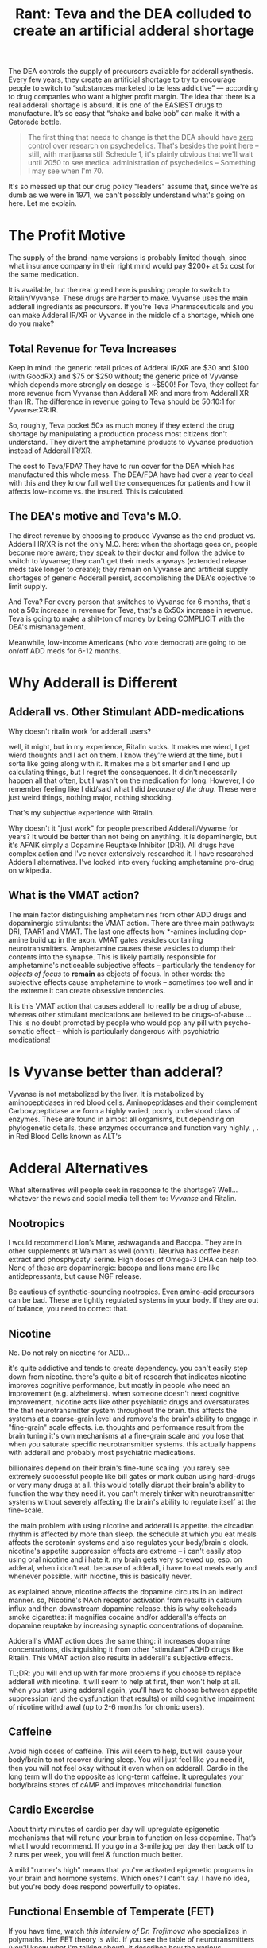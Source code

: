 :PROPERTIES:
:ID:       1ed910df-8ae0-48a7-8f40-a8c0a715ff46
:END:
#+TITLE: Rant: Teva and the DEA colluded to create an artificial adderal shortage
#+CATEGORY: slips
#+TAGS:

The DEA controls the supply of precursors available for adderall synthesis.
Every few years, they create an artificial shortage to try to encourage people
to switch to “substances marketed to be less addictive” — according to drug
companies who want a higher profit margin. The idea that there is a real
adderall shortage is absurd. It is one of the EASIEST drugs to manufacture. It’s
so easy that “shake and bake bob” can make it with a Gatorade bottle.

#+begin_quote
The first thing that needs to change is that the DEA should have _zero control_
over research on psychedelics. That's besides the point here -- still, with
marijuana still Schedule 1, it's plainly obvious that we'll wait until 2050 to
see medical administration of psychedelics -- Something I may see when I'm 70.
#+end_quote

It's so messed up that our drug policy "leaders" assume that, since we're as
dumb as we were in 1971, we can't possibly understand what's going on here. Let
me explain.

* The Profit Motive

The supply of the brand-name versions is probably limited though, since what
insurance company in their right mind would pay $200+ at 5x cost for the same
medication.

It is available, but the real greed here is pushing people to switch to
Ritalin/Vyvanse. These drugs are harder to make. Vyvanse uses the main adderall
ingrediants as precursors. If you're Teva Pharmaceuticals and you can make
Adderal IR/XR or Vyvanse in the middle of a shortage, which one do you make?

** Total Revenue for Teva Increases

Keep in mind: the generic retail prices of Adderal IR/XR are $30 and $100 (with
GoodRX) and $75 or $250 without; the generic price of Vyvanse which depends more
strongly on dosage is ~$500! For Teva, they collect far more revenue from
Vyvanse than Adderall XR and more from Adderall XR than IR. The difference in
revenue going to Teva should be 50:10:1 for Vyvanse:XR:IR.

So, roughly, Teva pocket 50x as much money if they extend the drug shortage by
manipulating a production process most citizens don't understand. They divert
the amphetamine products to Vyvanse production instead of Adderall IR/XR.

The cost to Teva/FDA? They have to run cover for the DEA which has manufactured
this whole mess. The DEA/FDA have had over a year to deal with this and they
know full well the consequences for patients and how it affects low-income vs.
the insured. This is calculated.

** The DEA's motive and Teva's M.O.

The direct revenue by choosing to produce Vyvanse as the end product vs.
Adderall IR/XR is not the only M.O. here: when the shortage goes on, people
become more aware; they speak to their doctor and follow the advice to switch to
Vyvanse; they can't get their meds anyways (extended release meds take longer to
create); they remain on Vyvanse and artificial supply shortages of generic
Adderall persist, accomplishing the DEA's objective to limit supply.

And Teva? For every person that switches to Vyvanse for 6 months, that's not a
50x increase in revenue for Teva, that's a 6x50x increase in revenue. Teva is
going to make a shit-ton of money by being COMPLICIT with the DEA's
mismanagement.

Meanwhile, low-income Americans (who vote democrat) are going to be on/off ADD
meds for 6-12 months.

* Why Adderall is Different

** Adderall vs. Other Stimulant ADD-medications

Why doesn't ritalin work for adderall users?

well, it might, but in my experience, Ritalin sucks. It makes me wierd, I get
wierd thoughts and I act on them. I know they're wierd at the time, but I sorta
like going along with it. It makes me a bit smarter and I end up calculating
things, but I regret the consequences. It didn't necessarily happen all that
often, but I wasn't on the medication for long. However, I do remember feeling
like I did/said what I did /because of the drug/. These were just weird things,
nothing major, nothing shocking.

That's my subjective experience with Ritalin.

Why doesn't it "just work" for people prescribed Adderall/Vyvanse for years? It
would be better than not being on anything. It is dopaminergic, but it's AFAIK
simply a Dopamine Reuptake Inhibitor (DRI). All drugs have complex action and I've
never extensively researched it. I have researched Adderall alternatives. I've looked into every fucking
amphetamine pro-drug on wikipedia.

** What is the VMAT action?

The main factor distinguishing amphetamines from other ADD drugs and
dopaminergic stimulants: the VMAT action. There are three main pathways: DRI,
TAAR1 and VMAT. The last one affects how *-amines including dop-amine build up
in the axon. VMAT gates vesicles containing neurotransmitters. Amphetamine
causes these vesicles to dump their contents into the synapse. This is likely
partially responsible for amphetamine's noticeable subjective effects --
particularly the tendency for /objects of focus/ to *remain* as objects of
focus. In other words: the subjective effects cause amphetamine to work --
sometimes too well and in the extreme it can create obsessive tendencies.

It is this VMAT action that causes adderall to reallly be a drug of abuse,
whereas other stimulant medications are believed to be drugs-of-abuse ... This
is no doubt promoted by people who would pop any pill with psycho-somatic
effect -- which is particularly dangerous with psychiatric medications!

* Is Vyvanse better than adderal?

Vyvanse is not metabolized by the liver. It is metabolized by aminopeptidases in
red blood cells. Aminopeptidases and their complement Carboxypeptidase are form
a highly varied, poorly understood class of enzymes. These are found in almost
all organisms, but depending on phylogenetic details, these enzymes occurrance
and function vary highly. , . in Red Blood Cells known as
ALT's

* Adderal Alternatives

What alternatives will people seek in response to the shortage? Well... whatever
the news and social media tell them to: /Vyvanse/ and Ritalin.

** Nootropics

I would recommend Lion’s Mane, ashwaganda and Bacopa. They are in other
supplements at Walmart as well (onnit). Neuriva has coffee bean extract and
phosphydatyl serine. High doses of Omega-3 DHA can help too. None of these are
dopaminergic: bacopa and lions mane are like antidepressants, but cause NGF
release.

Be cautious of synthetic-sounding nootropics. Even amino-acid precursors can be
bad. These are tightly regulated systems in your body. If they are out of
balance, you need to correct that.

** Nicotine

No. Do not rely on nicotine for ADD...

it's quite addictive and tends to create dependency. you can't easily step down
from nicotine. there's quite a bit of research that indicates nicotine improves
cognitive performance, but mostly in people who need an improvement (e.g.
alzheimers). when someone doesn't need cognitive improvement, nicotine acts like
other psychiatric drugs and oversaturates the that neurotransmitter system
throughout the brain. this affects the systems at a coarse-grain level and
remove's the brain's ability to engage in "fine-grain" scale effects. i.e.
thoughts and performance result from the brain tuning it's own mechanisms at a
fine-grain scale and you lose that when you saturate specific neurotransmitter
systems. this actually happens with adderall and probably most psychiatric
medications.

billionaires depend on their brain's fine-tune scaling. you rarely see extremely
successful people like bill gates or mark cuban using hard-drugs or very many
drugs at all. this would totally disrupt their brain's ability to function the
way they need it. you can't merely tinker with neurotransmitter systems without
severely affecting the brain's ability to regulate itself at the fine-scale.

the main problem with using nicotine and adderall is appetite. the circadian
rhythm is affected by more than sleep. the schedule at which you eat meals
affects the serotonin systems and also regulates your body/brain's clock.
nicotine's appetite suppression effects are extreme -- i can't easily stop using
oral nicotine and i hate it. my brain gets very screwed up, esp. on adderal,
when i don't eat. because of adderall, i have to eat meals early and whenever
possible. with nicotine, this is basically never.

as explained above, nicotine affects the dopamine circuits in an indirect
manner. so, Nicotine's NAch receptor activation from results in calcium influx
and then downstream dopamine release. this is why cokeheads smoke cigarettes: it
magnifies cocaine and/or adderall's effects on dopamine reuptake by increasing
synaptic concentrations of dopamine.

Adderall's VMAT action does the same thing: it increases dopamine
concentrations, distinguishing it from other "stimulant" ADHD drugs like
Ritalin. This VMAT action also results in adderall's subjective effects.

TL;DR: you will end up with far more problems if you choose to replace adderall
with nicotine. it will seem to help at first, then won't help at all. when you
start using adderall again, you'll have to choose between appetite suppression
(and the dysfunction that results) or mild cognitive impairment of nicotine
withdrawal (up to 2-6 months for chronic users).

** Caffeine

Avoid high doses of caffeine. This will seem to help, but will cause your
body/brain to not recover during sleep. You will just feel like you need it,
then you will not feel okay without it even when on adderall. Cardio in the
long term will do the opposite as long-term caffeine. It upregulates your
body/brains stores of cAMP and improves mitochondrial function.

** Cardio Excercise

About thirty minutes of cardio per day will upregulate epigenetic mechanisms
that will retune your brain to function on less dopamine. That’s what I would
recommend. If you go in a 3-mile jog per day then back off to 2 runs per week,
you will feel & function much better.

A mild "runner's high" means that you've activated epigenetic programs in your
brain and hormone systems. Which ones? I can't say. I have no idea, but you're
body does respond powerfully to opiates.

** Functional Ensemble of Temperate (FET)

If you have time, watch [[Functional Ensemble of Temperament (FET)][this interview of Dr. Trofimova]] who specializes in
polymaths. Her FET theory is wild. If you see the table of neurotransmitters
(you'll know what i'm talking about), it describes how the various neurological
systems fit together. It's a bit speculative: this stuff doesn't exactly fit
neatly into an ontology, but it is by far one of the best snapshots of
relationships between neurotransmitters I've ever seen. BY FAR.

The various opiate systems (mu, kappa, delta) serve to modulate the other
neurotransmitter systems. The effect they have is powerful. When you release
endogenous opioids, there is a meaning to that. When you abuse opiates, you
severely impair these systems' ability to influence your mind's plasticity... Or
you allow someone or some drug source to exert influence over this plasticity.
It's bad.

The Runner's High? That's very good, with moderation and good knees. That's your
brain feeding its fine-tune scaling back into it's more coarse-grained
mechanisms. From a evolutionary psychology standpoint, it encourages or enables
you to reach your goal -- but then this signal backpropagates through other
networks that effect the pituitary system.

* Diet and Pharmaceuticals

Depending on your diet and your urine pH, adderall can be subject to extreme
fluctuations in *BOTH* blood-plasma concentration

Amphetamine's dissociation constants cause it to freely convert between two
forms:

+ free-base form :: fat-soluble)
+ ionic form ::  kind of quasi-form where it's far more likely to temporarily
  bound to ions

Understand this and you must know what a crock of shit the dosage on a label
is... The American diet is garbage. Eat a diet full of vegetables and the
amphetamine half-life will double. The same effects apply to all
pharmaceuticals, though amphetamine is a particularly spectacular example of a
drug whose plasma concentrations vary with diet.

I cannot emphasize this enough:

#+begin_quote
THE SMALLER THE MOLECULE THE GREATER EFFECT THAT ITS FUNCTIONAL GROUPS HAVE ON
ITS SOLUBILITY, PER MOLAR MASS.

The same thing describes how isotopes at specific positions in a molecule affect
their molecular dynamics. It's all kinematics. Don't sleep through Physics 1.
#+end_quote

For larger more complicated pharmaceuticals, the solubility is less likely to
flucuate, but Adderal is about as goddamn simple as is possible for a
pharmaceutical -- which is why this "shortage" is bullshit! But, you're a good
little American: maybe you have a college degree but you don't ask questions;
maybe you don't, but you ain't as dumb as they made people back in 1971.

But you still eat that god-awful chow and fast-food. When does your doctor
advise you on your diet? It's when you want to lose weight, isn't it? Or when
your heart is about to give up. Ever wonder why insurance and health care bleed
you dry? The West abused it's power from colonialization to suppress/humiliate
traditional medicines and establish a monopoly on health. The same kind of
monopoly that the Greeks wrote about in the story of the Sons of [[https://en.wikipedia.org/wiki/Asclepius][Asclepius]].

What kind of monopoly would it be if they didn't bleed you dry?

You see, I can "critical theory" too -- and I am damn good at it. But let me be
clear: while western medicine has a lot to learn from other cultures, the
failure of the health care system in America is not the fault of doctors.

But you'll only rarely hear a doctor advise you on specific aspects of your diet
unless that is the "central issue" -- heart disease, obesity or in some cases
specific side effects from known treatments. Their argument? It's their ethical
duty to have happen what you would choose if you had the experience of a doctor
... but too much information given to a patient overcomplicates their treatment
and could cause adverse outcomes. Once the patient leaves the office, the doctor
should have some expectation that the patient is able to choose to follow the
most essential and cogent recommendations.

But in diet and nutrition, the whole system fails. It fails so catastrophically
that throughout the 2010's, we almost had a goddamn socialist revolution over
this shit. And it's because Americans keep eating garbage.

And that is sold to you to process you into an ideal customer for another class
of products.

* Fin

Let me end this rant by transcluding some content from other drafts...

** Aminopeptidases PROVE that Zinc affects the Immune System

Please, please, medical professionals: grok this -- in case Zinc was missing
from your goddamn immunology textbook.

[[https://www.thermofisher.com/us/en/home/life-science/protein-biology/protein-biology-learning-center/protein-biology-resource-library/pierce-protein-methods/overview-post-translational-modification.html][Overview of Post-Translational Modifications (PTMs)]]

Maybe science misunderstands the relationship between aminopeptidase (AP)
cleavage and cancer. While it’s complex and I don’t fully understand the range
of AP enzyme types, a brief glance at research suggests that:

- AP’s act on small proteins
- AP’s require zinc to function
- Some AP’s (APN) are involved in the HLA-1 systems that present degraded
  proteins on the cell surface for the immune system
- Many AP’s have tissue-specific distribution (e.g. LAP expression is found in
  lymph nodes at more than twice the average rate … by RNA read analysis)
- Amino acid cleavage results in functional changes to protein chains
  (hydrophilic end => hydrophobic end)
- cleavage may strongly affect the folding seen in small protein chains, which
  should be broken into subunits according to their functional properties
  resulting in many more repeated subunits than would be were the process to be
  uniformly random (I.e. a very small region of the domain of potential degraded
  protein subunits contains almost all of the observed subunits — were this not
  the case, the immune system would see more noise than signal! Viz. I am
  fucking correct about that)

However, depending on the negative feedback mechanisms for AP-x expression in
cells, it is possible that over-expression of AP-x (from *poorly distributed*
Zinc 2+ ions) causes AP-x to be paradoxically associated with disease. In the
case of poor availability of Zinc, then there should be strong
*tissue-dependent* availability of Zinc ions and thus disregulation of these
immune-marking systems. This, combined with the immune-system’s reliance on
inflammation both to access tissue networks and further expand inflammation
would exacerbate its bias to selectively engage in tissues.

So while I’m on the topic of Post-Translational Modifications (PTM’s),
beta-glycan illustrate the idea of probabilistic programs that modulate state as
conditional bayesian distributions *encoded into beta-glycan* chains. This is
regularized through spatial compartmentalization of state
(organ/tissue/capillary network/cell/organelle).

*** A succinct summarization of beta-glucans

Source from slides, copied by hand. Impossible to find online, via image search or however.

[[file:img/beta-glucan-table.jpg]]

** Postranslational Modifications and Fungal Metabolism

Fungi take a completely different approach to finding/eating food than their
animal descendents: their mycelium grow into a decaying food source with many
foreign chemicals and something like the immune system tags pieces it recognizes
for metabolization. In the presence of these tags, it accelerates the breakdown
and reconsolidation of foreign matter into common units it can move and store.
To do so, it identifies “shortcuts” through the configuration-space of molecule
arrangements that retain the enthalpy of organized matter while circumventing
total decay into disorganized entropy.

In our bodies, some of these sugar chains are rare. We can integrate these
sugars by ingesting mushrooms while circumventing total digestion in the stomach
— the pH of which acts as a locked gate of sorts. The right meal with the right
fiber with the right fluid can allow up to two magnitudes greater absorption of
active chemicals than most scientific studies would find.

Since science disregards subjective experience and limits the
control/experimental variables to “what is necessary or relevant” they often
pass over chemicals/supplements for experimentation on this basis. If the diet
of human/rat subjects is not measured/modulated, there should be much greater
variation in many signals including plasma concentrations. In a few
methodologies, this ablates away the “magically p-value” into the zone of
statistically stupid.

Hopefully computational science can find what we’ve been missing the whole time.

*** Categorical Probability and Statistics 2020

This math combines tensors and categories, producing an algebra that can be used
as a basis for probabilistic programs ... or just machine learning.

Applications include:

+ Agent-based simulations and prediction of weak emergence in such.***
+ Encoding "programs" based on fuzzy logic
+ Metanomics simulations that compress computation by emulating interactions
  between system units.
+ Extending control theory with stochastically informed modulation of the system
+ Recognition of novel or anomalous system dynamics (eigenphase identification)
+ Renormalization of recognized dynamics clusters into optimally disentangled
  representations of such ... if the system can be renormalized.

#+begin_html
<iframe width="560" height="315" src="https://www.youtube.com/embed/videoseries?list=PLaILTSnVfqtIebAXFOcee9MvAyBwhIMyr" title="YouTube video player" frameborder="0" allow="accelerometer; autoplay; clipboard-write; encrypted-media; gyroscope; picture-in-picture; web-share" allowfullscreen></iframe>
#+end_html


#+begin_quote
(***) Provided that measurability issues can be addressed... for reference here's
the only random paper I could find that doesn't involve quantum physics:
[[https://www.cs.princeton.edu/~chazelle/pubs/renormTNSE15.pdf][Algorithmic Renormalization for Network Dynamics]].

Quantum physics mostly consists of physicists throwing every advanced statistics
tool they can at natural laws. Most of these statistical methods descriptive in
any context, but some can also be prescriptive. Most pop-science enthusiasts
have a hard time distinguishing between describing a system's observed behavior
and it's mechanics. As much as I hate material reductionists, here's how the
LessWrong wiki humbly sums it up: [[https://www.lesswrong.com/posts/34Q5PJEaDCriijkc7/natural-laws-are-descriptions-not-rules][Natural Laws Are Descriptions, not Rules]]. They
are probably less wrong than I though ... but still wrong.
#+end_quote

